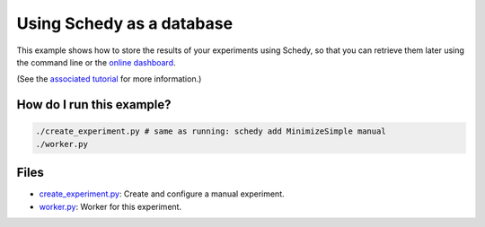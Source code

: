 Using Schedy as a database
==========================

This example shows how to store the results of your experiments using Schedy,
so that you can retrieve them later using the command line or the `online
dashboard <https://schedy.io/>`_.

(See the `associated tutorial
<http://schedy.readthedocs.io/en/latest/examples/database.html>`_ for more
information.)

How do I run this example?
----------------

.. code-block:: bash

  ./create_experiment.py # same as running: schedy add MinimizeSimple manual
  ./worker.py

Files
-----

- `create_experiment.py <create_experiment.py>`_: Create and configure a manual
  experiment.
- `worker.py <worker.py>`_: Worker for this experiment.

